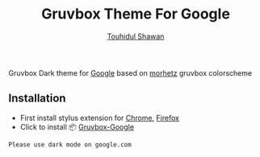 #+title: Gruvbox Theme For Google
#+description: Gruvbox Dark theme for Google.com
#+author:[[mailto:touhidulshawan@gmail.com][Touhidul Shawan]]

[[./gruvbox-google.png]]

Gruvbox Dark theme for [[http://google.com][Google]] based on [[https://github.com/morhetz/gruvbox][morhetz]] gruvbox colorscheme

** Installation
+ First install stylus extension for [[https://chrome.google.com/webstore/detail/stylus/clngdbkpkpeebahjckkjfobafhncgmne][Chrome]], [[https://addons.mozilla.org/pt-BR/firefox/addon/styl-us/][Firefox]]
+ Click to install 📦 [[https://userstyles.world/api/style/7350.user.css][Gruvbox-Google]]


#+begin_SRC blockquote
Please use dark mode on google.com
#+end_SRC
